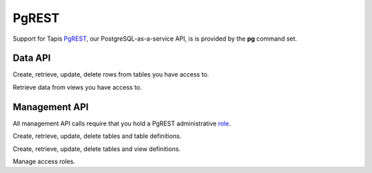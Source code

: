 ######
PgREST
######

Support for Tapis PgREST_, our PostgreSQL-as-a-service API, is is provided 
by the **pg** command set.

********
Data API
********

Create, retrieve, update, delete rows from tables you have access to.

.. autoprogram-cliff:: tapis3.cli
   :command: pg rows *

Retrieve data from views you have access to.

.. autoprogram-cliff:: tapis3.cli
   :command: pg views *

**************
Management API
**************

All management API calls require that you hold a PgREST administrative role_. 

Create, retrieve, update, delete tables and table definitions.

.. autoprogram-cliff:: tapis3.cli
   :command: pg tables man *

Create, retrieve, update, delete tables and view definitions.

.. autoprogram-cliff:: tapis3.cli
   :command: pg views man *

Manage access roles.

.. autoprogram-cliff:: tapis3.cli
   :command: pg roles man *

.. _role: https://tapis.readthedocs.io/en/latest/technical/pgrest.html#permissions-and-roles
.. _PgREST: https://tapis.readthedocs.io/en/latest/technical/pgrest.html
